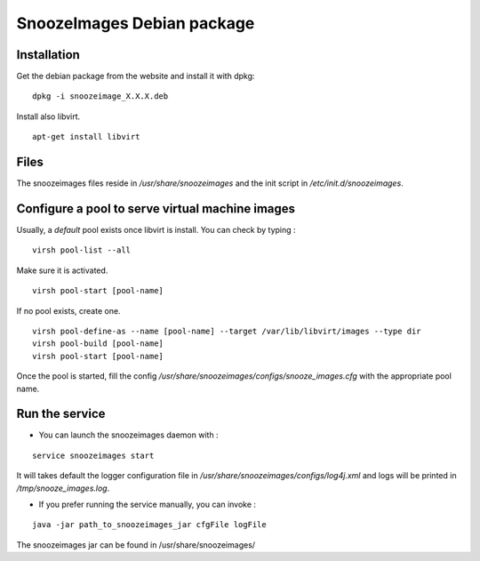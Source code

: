 .. _snoozeimages_deb:

SnoozeImages Debian package
-----------------------------

Installation
^^^^^^^^^^^^

Get the debian package from the website and install it with dpkg:

::

    dpkg -i snoozeimage_X.X.X.deb

Install also libvirt.

::

  apt-get install libvirt


Files
^^^^^

The snoozeimages files reside in */usr/share/snoozeimages* 
and the init script in */etc/init.d/snoozeimages*.

Configure a pool to serve virtual machine images
^^^^^^^^^^^^^^^^^^^^^^^^^^^^^^^^^^^^^^^^^^^^^^^^

Usually, a *default* pool exists once libvirt is install. You can check by typing : 


::

  virsh pool-list --all

Make sure it is activated.

::

  virsh pool-start [pool-name]

If no pool exists, create one.

::

  virsh pool-define-as --name [pool-name] --target /var/lib/libvirt/images --type dir
  virsh pool-build [pool-name]
  virsh pool-start [pool-name]

Once the pool is started, fill the config */usr/share/snoozeimages/configs/snooze_images.cfg* with the appropriate pool name.

Run the service
^^^^^^^^^^^^^^^

* You can launch the snoozeimages daemon with  :

::
 
    service snoozeimages start

It will takes default the logger configuration file in 
*/usr/share/snoozeimages/configs/log4j.xml* and logs will be printed in */tmp/snooze_images.log*.

* If you prefer running the service manually, you can invoke : 

::

    java -jar path_to_snoozeimages_jar cfgFile logFile

The snoozeimages jar can be found in /usr/share/snoozeimages/
